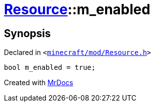 [#Resource-m_enabled]
= xref:Resource.adoc[Resource]::m&lowbar;enabled
:relfileprefix: ../
:mrdocs:


== Synopsis

Declared in `&lt;https://github.com/PrismLauncher/PrismLauncher/blob/develop/launcher/minecraft/mod/Resource.h#L178[minecraft&sol;mod&sol;Resource&period;h]&gt;`

[source,cpp,subs="verbatim,replacements,macros,-callouts"]
----
bool m&lowbar;enabled = true;
----



[.small]#Created with https://www.mrdocs.com[MrDocs]#
